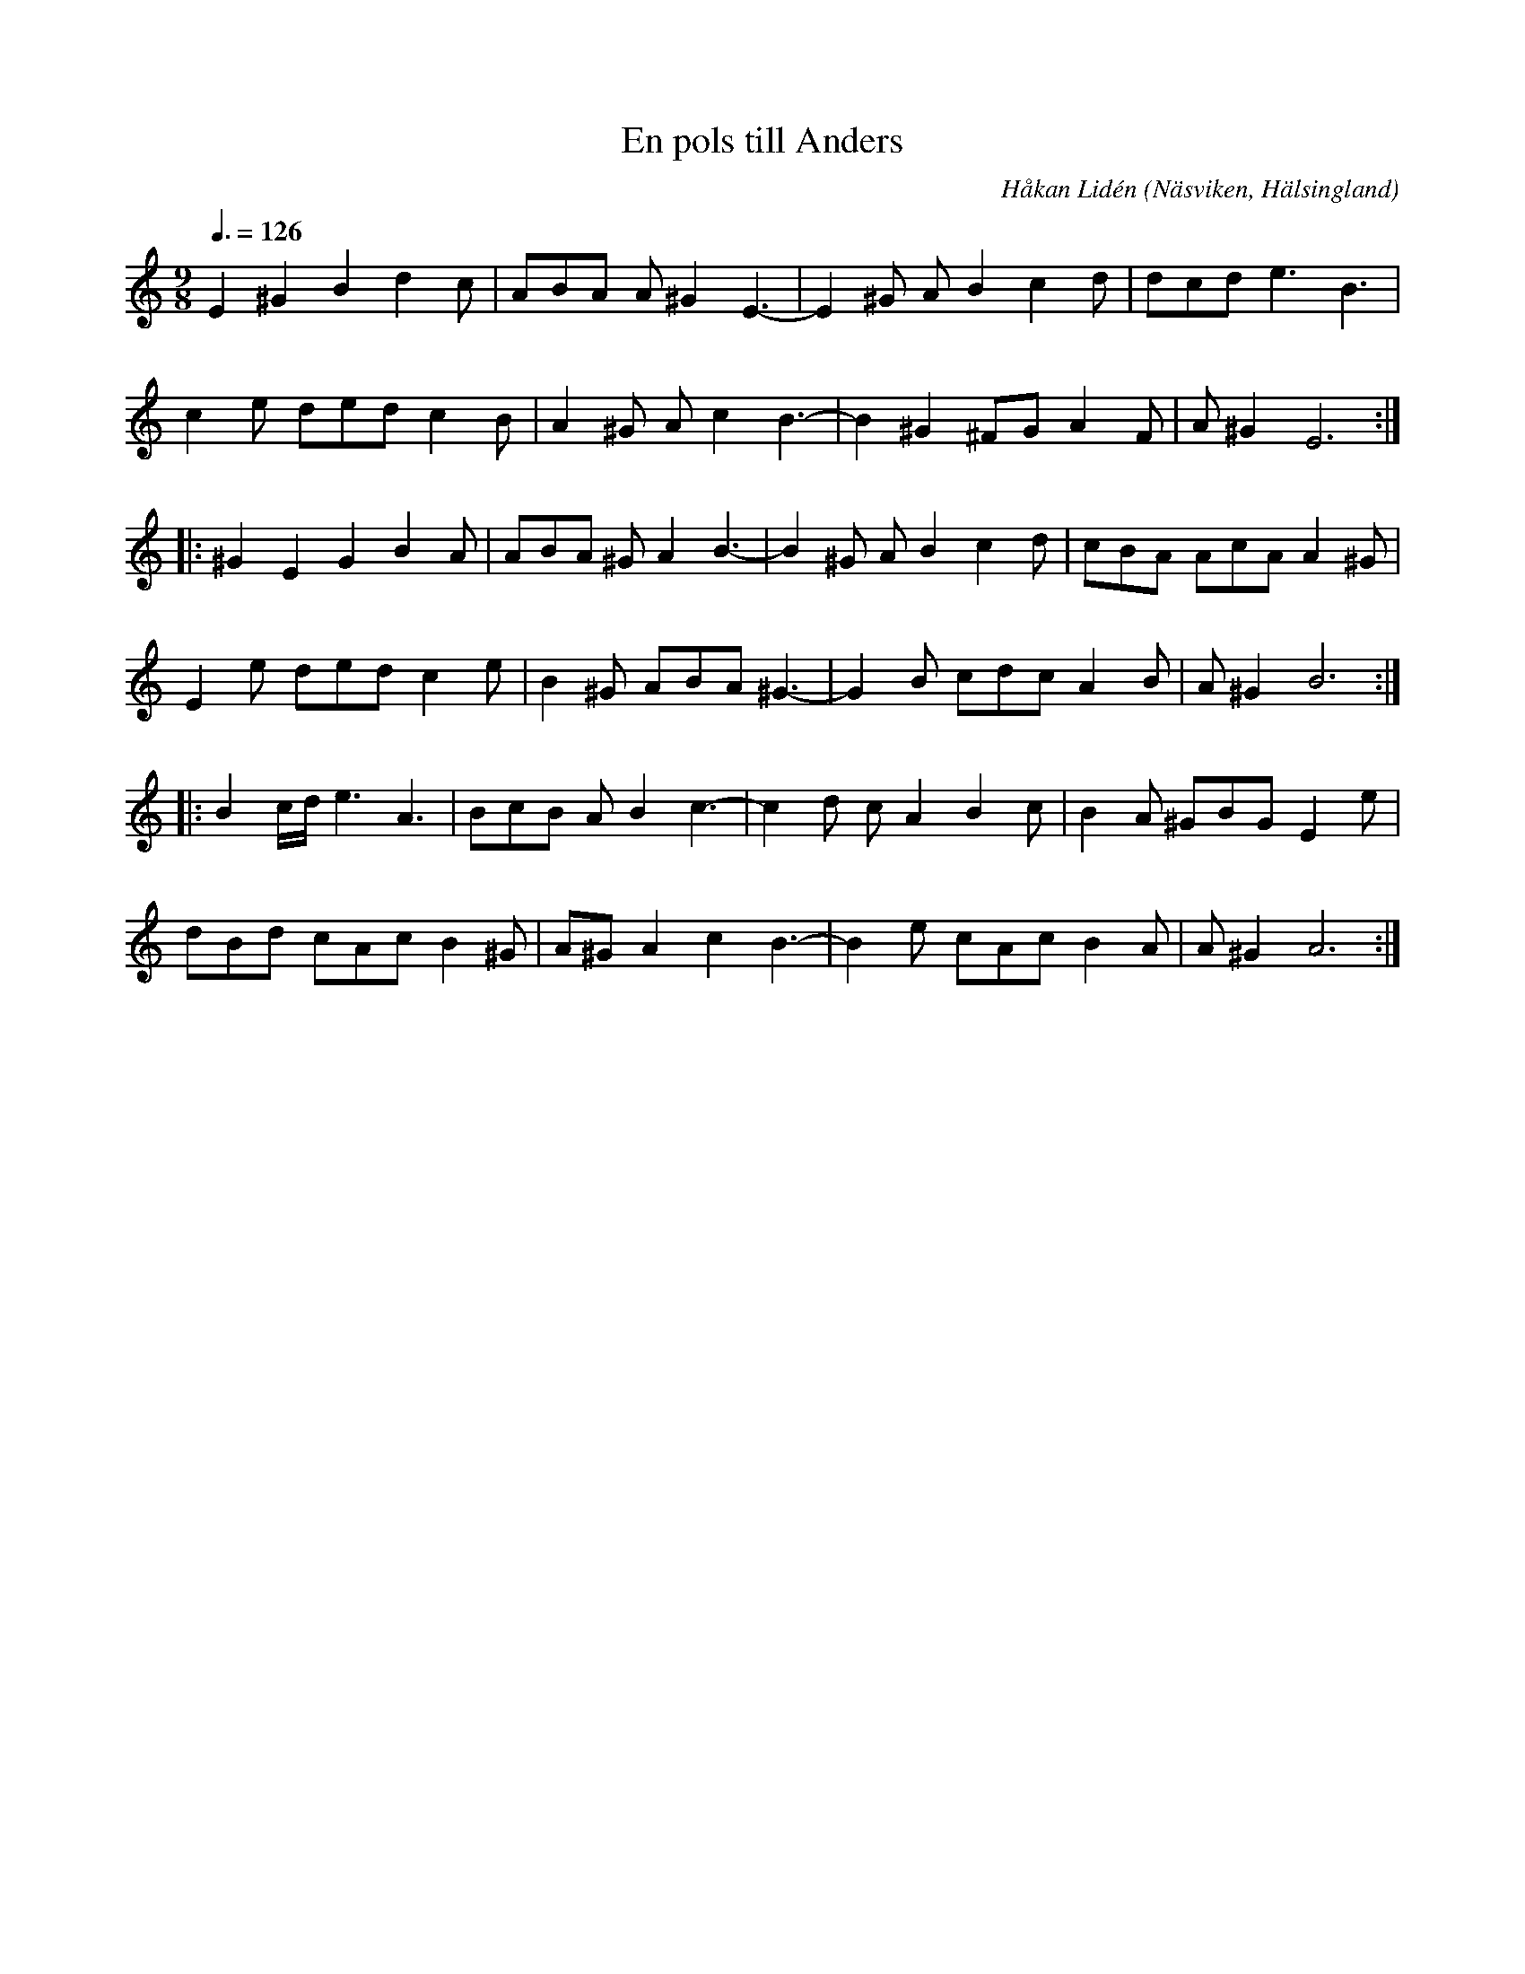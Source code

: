 %%abc-charset utf-8

X: 1
T: En pols till Anders
R: Pols
C: Håkan Lidén
O: Näsviken, Hälsingland
N: 2009-07-24
Q: 3/8=126
M: 9/8
L: 1/8
K: Am
E2 ^G2 B2 d2 c | ABA A ^G2 E3- | E2 ^G A B2 c2 d | dcd e3 B3 | 
c2 e ded c2 B | A2 ^G A c2 B3- | B2 ^G2 ^FG A2 F | A ^G2 E6 :|
|: ^G2 E2 G2 B2 A | ABA ^G A2 B3- | B2 ^G A B2 c2 d | cBA AcA A2 ^G | 
E2 e ded c2 e | B2 ^G ABA ^G3- | G2 B cdc A2 B | A ^G2 B6 :|
|: B2 c/d/ e3 A3 | BcB A B2 c3- | c2 d c A2 B2 c | B2 A ^GBG E2 e |
dBd cAc B2 ^G | A^G A2 c2 B3- | B2 e cAc B2 A | A^G2 A6 :|]

